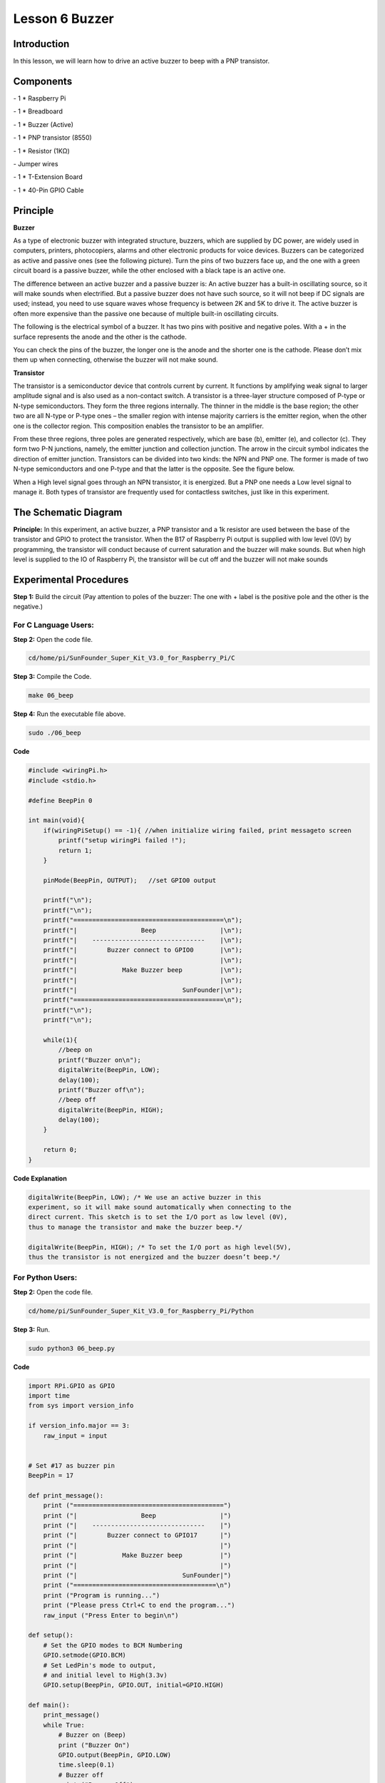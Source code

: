 Lesson 6 Buzzer
===================


Introduction
-------------------

In this lesson, we will learn how to drive an active buzzer to beep with
a PNP transistor.

Components
-------------------

\- 1 \* Raspberry Pi

\- 1 \* Breadboard

\- 1 \* Buzzer (Active)

\- 1 \* PNP transistor (8550)

\- 1 \* Resistor (1KΩ)

\- Jumper wires

\- 1 \* T-Extension Board

\- 1 \* 40-Pin GPIO Cable

Principle
-------------------

**Buzzer**

As a type of electronic buzzer with integrated structure, buzzers, which
are supplied by DC power, are widely used in computers, printers,
photocopiers, alarms and other electronic products for voice devices.
Buzzers can be categorized as active and passive ones (see the following
picture). Turn the pins of two buzzers face up, and the one with a green
circuit board is a passive buzzer, while the other enclosed with a black
tape is an active one.

.. image:: media/image136.png
    :align: center

The difference between an active buzzer and a passive buzzer is: An
active buzzer has a built-in oscillating source, so it will make sounds
when electrified. But a passive buzzer does not have such source, so it
will not beep if DC signals are used; instead, you need to use square
waves whose frequency is between 2K and 5K to drive it. The active
buzzer is often more expensive than the passive one because of multiple
built-in oscillating circuits.

The following is the electrical symbol of a buzzer. It has two pins with
positive and negative poles. With a + in the surface represents the
anode and the other is the cathode.

.. image:: media/image137.png
    :align: center

You can check the pins of the buzzer, the longer one is the anode and
the shorter one is the cathode. Please don’t mix them up when
connecting, otherwise the buzzer will not make sound.

**Transistor**

.. image:: media/image138.png
    :align: center

The transistor is a semiconductor device that controls current by
current. It functions by amplifying weak signal to larger amplitude
signal and is also used as a non-contact switch. A transistor is a
three-layer structure composed of P-type or N-type semiconductors. They
form the three regions internally. The thinner in the middle is the base
region; the other two are all N-type or P-type ones – the smaller region
with intense majority carriers is the emitter region, when the other one
is the collector region. This composition enables the transistor to be
an amplifier.

From these three regions, three poles are generated respectively, which
are base (b), emitter (e), and collector (c). They form two P-N
junctions, namely, the emitter junction and collection junction. The
arrow in the circuit symbol indicates the direction of emitter junction.
Transistors can be divided into two kinds: the NPN and PNP one. The
former is made of two N-type semiconductors and one P-type and that the
latter is the opposite. See the figure below.

.. image:: media/image139.png
    :align: center

When a High level signal goes through an NPN transistor, it is
energized. But a PNP one needs a Low level signal to manage it. Both
types of transistor are frequently used for contactless switches, just
like in this experiment.

The Schematic Diagram
------------------------

**Principle:** In this experiment, an active buzzer, a PNP transistor
and a 1k resistor are used between the base of the transistor and GPIO
to protect the transistor. When the B17 of Raspberry Pi output is
supplied with low level (0V) by programming, the transistor will conduct
because of current saturation and the buzzer will make sounds. But when
high level is supplied to the IO of Raspberry Pi, the transistor will be
cut off and the buzzer will not make sounds

.. image:: media/image140.png
    :align: center
    :width: 400


Experimental Procedures
---------------------------

**Step 1:** Build the circuit (Pay attention to poles of the buzzer: The
one with + label is the positive pole and the other is the negative.)

.. image:: media/image141.png
    :align: center

For C Language Users:
^^^^^^^^^^^^^^^^^^^^^^^^^

**Step 2:** Open the code file.

.. code-block::

    cd/home/pi/SunFounder_Super_Kit_V3.0_for_Raspberry_Pi/C

**Step 3:** Compile the Code.

.. code-block::

    make 06_beep

**Step 4:** Run the executable file above.

.. code-block::

    sudo ./06_beep


**Code**

.. code-block:: c 

    #include <wiringPi.h>
    #include <stdio.h>
    
    #define BeepPin 0
    
    int main(void){
        if(wiringPiSetup() == -1){ //when initialize wiring failed, print messageto screen
            printf("setup wiringPi failed !");
            return 1; 
        }
        
        pinMode(BeepPin, OUTPUT);   //set GPIO0 output
    
        printf("\n");
        printf("\n");
        printf("========================================\n");
        printf("|                 Beep                 |\n");
        printf("|    ------------------------------    |\n");
        printf("|        Buzzer connect to GPIO0       |\n");
        printf("|                                      |\n");
        printf("|            Make Buzzer beep          |\n");
        printf("|                                      |\n");
        printf("|                            SunFounder|\n");
        printf("========================================\n");
        printf("\n");
        printf("\n");
    
        while(1){
            //beep on
            printf("Buzzer on\n");
            digitalWrite(BeepPin, LOW);
            delay(100);
            printf("Buzzer off\n");
            //beep off
            digitalWrite(BeepPin, HIGH);
            delay(100);
        }
    
        return 0;
    }
    

**Code Explanation**

.. code-block:: c 

    digitalWrite(BeepPin, LOW); /* We use an active buzzer in this
    experiment, so it will make sound automatically when connecting to the
    direct current. This sketch is to set the I/O port as low level (0V),
    thus to manage the transistor and make the buzzer beep.*/

    digitalWrite(BeepPin, HIGH); /* To set the I/O port as high level(5V),
    thus the transistor is not energized and the buzzer doesn’t beep.*/



For Python Users:
^^^^^^^^^^^^^^^^^^^^^^

**Step 2:** Open the code file.

.. code-block::

    cd/home/pi/SunFounder_Super_Kit_V3.0_for_Raspberry_Pi/Python

**Step 3:** Run.

.. code-block::

    sudo python3 06_beep.py

**Code**

.. code-block:: python

    import RPi.GPIO as GPIO
    import time
    from sys import version_info
    
    if version_info.major == 3:
        raw_input = input
    
    
    # Set #17 as buzzer pin
    BeepPin = 17
    
    def print_message():
        print ("========================================")
        print ("|                 Beep                 |")
        print ("|    ------------------------------    |")
        print ("|        Buzzer connect to GPIO17      |")
        print ("|                                      |")
        print ("|            Make Buzzer beep          |")
        print ("|                                      |")
        print ("|                            SunFounder|")
        print ("======================================\n")
        print ("Program is running...")
        print ("Please press Ctrl+C to end the program...")
        raw_input ("Press Enter to begin\n")
    
    def setup():
        # Set the GPIO modes to BCM Numbering
        GPIO.setmode(GPIO.BCM)
        # Set LedPin's mode to output, 
        # and initial level to High(3.3v)
        GPIO.setup(BeepPin, GPIO.OUT, initial=GPIO.HIGH)
    
    def main():
        print_message()
        while True:
            # Buzzer on (Beep)
            print ("Buzzer On")
            GPIO.output(BeepPin, GPIO.LOW)
            time.sleep(0.1)
            # Buzzer off
            print ("Buzzer Off")
            GPIO.output(BeepPin, GPIO.HIGH)
            time.sleep(0.1)
    
    def destroy():
        # Turn off buzzer
        GPIO.output(BeepPin, GPIO.HIGH)
        # Release resource
        GPIO.cleanup()    
    
    # If run this script directly, do:
    if __name__ == '__main__':
        setup()
        try:
            main()
        # When 'Ctrl+C' is pressed, the child program 
        # destroy() will be  executed.
        except KeyboardInterrupt:
            destroy()

**Code Explanation**

.. code-block:: python

    GPIO.output(BeepPin, GPIO.LOW) # Set the buzzer pin as low level.

    time.sleep(0.1) # Wait for 0.1 second. Change the switching frequency by
    #changing this parameter. Note: Not the sound frequency. Active Buzzer
    #cannot change sound frequency.

    GPIO.output(BeepPin, GPIO.HIGH) # close the buzzer

    time.sleep(0.1)

Now, you should hear the buzzer make sounds.

.. image:: media/image142.png
    :align: center

**Further Exploration**

If you have a passive buzzer in hand, you can replace the active buzzer
with it. Now you can make a buzzer sound like “do re mi fa so la si do”
with just some basic knowledge of programming. Give a try!